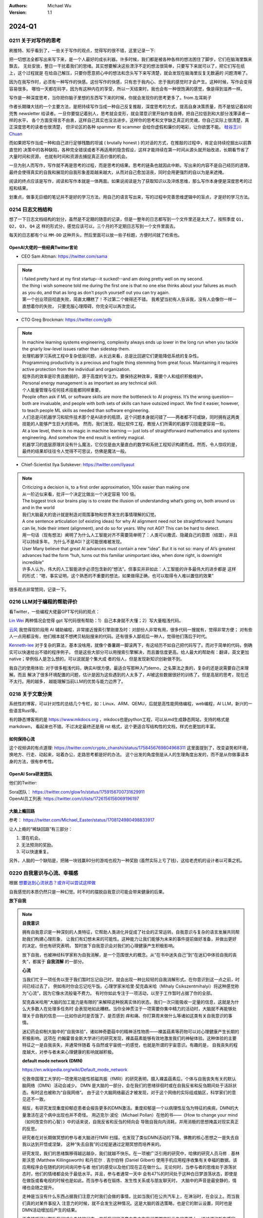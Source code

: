 .. Michael Wu 版权所有

:Authors: Michael Wu
:Version: 1.1

2024-Q1
************************

.. _write_think:

0211 关于对写作的思考
=====================

刷推特、知乎看到了，一些关于写作的观点，觉得写的很不错，这里记录一下:

把一切想法全都写出来写下来，是一个人最好的成长利器。许多时候，我们都是被各种各样的想法困住了脚步，它们在脑海里飘来飘去，
无处安放，整日一干扰着我们的思绪。其实想要解决这些漂浮不定的想法很简单，只要写下来就可以了，把它们写在纸上，这个过程就是
在给自己解压，只要你愿意把心中的想法和念头写下来写清楚，就会发现在脑海里反复无数遍的 问题清晰了。

因为在我写作时，必须有一种写作的快感。这份写作的快感，只有忠于我内心、忠于我的感觉时才会产生。这种时候，写作会变得容易很多。
哪怕一天都在码字，因为有这种内在的享受，所以一天结束时，我也会有一种很饱满的感觉，像是得到滋养一样。

写作是一种深度思考，当你把你脑子里想的东西写下来的时候，你就会发现你的思考更多了。from.左耳耗子

作者长期赚大钱的一个主要方法，是把持续写作当成一种自己反复推敲，深度思考的方式，提高自身决策质量，而不是惦记着如何兜售
newsletter 给读者。一旦你要惦记着别人，思考就会变形，就会潜意识里开始作茧自缚，把自己拉低到和大部分浅薄读者一样的水平，
各个方面变得言不由衷，这样自己其实也没法进步。这样你的思考和文字缺乏真正的灵魂，你自己实际上很清楚，真正深度思考的读者也很清楚，
但评论区的各种 spammer 和 scammer 会给你虚假和廉价的喝彩，让你欲罢不能。
`硅谷王川 Chuan <https://twitter.com/Svwang1/status/1700542316644319592>`_ 

而如果把写作当成一种和自己进行足够残酷的坦诚 ( brutally honest ) 的对话的方式，在推敲的过程中，肯定会持续挖掘出以前靠直觉的
决策中的各种缺陷，各种完全错误或者不再适用的隐含假设，这样才能持续在第一时间从源头就开始改进，长期看节省了大量时间和资源，
也就有时间和资源去捕捉真正高价值的机会。

一旦为别人而写作，写作就不再是思考的过程，而是思考的结果。思考的链条也就因此中断。写出来的内容不是自己经历的道理，
最终会使得真实的自我和展现的自我形象差距越来越大，从而对自己愈加沮丧，同时会用更强烈的自以为是来遮掩。

阅读的终点应该是写作，阅读和写作本就是一体两面。如果说阅读是为了获取知识以及淬炼思维，那么写作本身便是深度思考的过程和结果。

划重点，做事无巨细的笔记并不是好的学习方法，用自己的语言写出来，写的过程中完善思维逻辑中的盲点，才是好的学习方法。

0214 日志文档结构
===================

想了一下日志文档结构的划分，虽然是不定期的随意的记录，但是一整年的日志都写到一个文件里还是太大了。按照季度 ``Q1, Q2, Q3, Q4`` 这
样的形式分，感觉应该可以，三个月的不定期日志写到一个文件里面去。

每天的日志都有个以 ``MM-DD`` 这种开头，然后里面可以放一些子标题，方便时间就了检索也。

OpenAI大佬的一些经典Twitter言论
-----------------------------------

- CEO Sam Altman: https://twitter.com/sama

.. note::

  | i failed pretty hard at my first startup--it sucked!--and am doing pretty well on my second.

  | the thing i wish someone told me during the first one is that no one else thinks about your failures 
    as much as you do, and that as long as don't psych yourself out you can try again.
  
  | 第一个创业项目彻底失败，简直太糟糕了！不过第二个做得还不错。 我希望当初有人告诉我，没有人会像你一样一直想着你的失败，
    只要克服心理障碍，你完全可以再次尝试。

- CTO Greg Brockman: https://twitter.com/gdb

.. note::

  | In machine learning systems engineering, complexity always ends up lower in the long run when you tackle 
    the gnarly low-level issues rather than sidestep them.
  | 处理机器学习系统工程中复杂低层问题，从长远来看，总是比回避它们更能降低系统的复杂性。

  | Programming productivity is a precious and fragile thing stemming from great focus. Maintaining it requires 
    active protection from the individual and organization. 
  | 程序员的效率是珍贵且脆弱的，源于高度的专注力。要保持这种效率，需要个人和组织积极维护。

  | Personal energy management is as important as any technical skill.
  | 个人能量管理与任何技术技能都同样重要。

  | People often ask if ML or software skills are more the bottleneck to AI progress. 
    It’s the wrong question—both are invaluable, and people with both sets of skills can have outsized impact. 
    We find it easier, however, to teach people ML skills as needed than software engineering.
  | 人们总是问机器学习和软件技术那个是AI进步的瓶颈，这个问题本身就问错了——两者都不可或缺，同时拥有这两类技能的人能够产生巨大的影响。
    然而，我们发现，相比软件工程，教授人们所需的机器学习技能更容易一些。

  | At a low level, there is no magic in machine learning — just lots of straightforward mathematics and systems 
    engineering. And somehow the end result is entirely magical.
  | 机器学习的底层原理并没有什么魔法，它仅仅是由大量直白的数学和系统工程知识构建而成。然而，令人惊叹的是，
    最终的结果却往往令人觉得不可思议，仿佛是魔法一般。

- Chief-Scientist Ilya Sutskever: https://twitter.com/ilyasut

.. note::

  | Criticizing a decision is, to a first order approximation, 100x easier than making one
  | 从一阶近似来看，批评一个决定比做出一个决定容易 100 倍。

  | The biggest trick our brains play is to create the illusion of understanding what’s going on, 
    both around us and in the world
  | 我们大脑最大的诡计就是制造对周围事物和世界发生的事情理解的幻觉。

  | A one sentence articulation (of existing ideas) for why AI alignment need not be straightforward:  
    humans can lie, hide their intent (alignment), and do so for years. Why not AGI? This can be hard to detect.
  | 用一句话（现有想法）阐明了为什么人工智能对齐不需要简单明了：人类可以撒谎、隐藏自己的意图（结盟），并且可以持续多年。
    为什么不是AGI？这可能很难被发现。
  
  | User Many believe that great AI advances must contain a new “idea”. But it is not so: many of AI’s greatest 
    advances had the form “huh, turns out this familiar unimportant idea, when done right, is downright incredible”
  | 许多人认为，伟大的人工智能进步必须包含新的“想法”。但事实并非如此：人工智能的许多最伟大的进步都是
    这样的形式：“嗯，事实证明，这个熟悉的不重要的想法，如果做得正确，也可以取得令人难以置信的效果”

很多观点非常赞同，记录一下。

0216 LLM对于编程的帮助评价
===============================

看Twitter，一些编程大佬最GPT写代码的观点：

`Lin Wei <https://twitter.com/skywind3000/status/1757038312873767143>`_ 
两种情况会觉得 gpt 写代码很有帮助：1）自己本身就不大懂；2）写大量粗浅代码。

`云风 <https://twitter.com/cloudwu/status/1757016026393530679>`_ 
我觉得现阶段用 AI 辅助编程，非常接近搜索引擎刚普及时：对部份人非常有用，很多代码一搜就有，觉得非常方便；
对有些人一点用都没有，他们根本就不想拷贝粘贴搜来的代码。还有很多人鄙视后一种人，觉得他们落后于时代。

`Kenneth-lee <https://github.com/Kenneth-Lee>`_ 
对于复杂的算法，基本没啥用，就像个番薯踢一脚滚两下，有这经历不如自己把代码写了。而对于简单的代码，倒确实可以快速给出不错的程序例子。
但是这些大部分可以用搜索引擎解决，而且置信度更高。给人最大的帮助有：翻译，英文更加native；举例俗人是怎么想的，可以说就是个集大成
者的俗人，但是发现新知识创新做不到。

我自己的使用体验: 对于很多粗浅代码，确实AI很方便。最适合写那种入门demo，之名算法之类的，复杂的还是说需要自己来理解。而且
解决了很多环境配置的问题，估计是因为这些遇到的人太多了，AI被这些数据很好的训练了。但是高层的思考，现在还不太行。用的越多，
越能理解当前LLM的优势与能力边界了。

0218 关于文章分类
==================

系统性的博客，可以针对性的总结几个专栏，如：Linux、ARM、QEMU，后就是高性能网络编程，web编程，AI LLM，新兴的一些语言Rust等。

有的静态博客用的是 https://www.mkdocs.org ，mkdocs也是python工程，可以从md生成静态网站，支持的格式是markdown，
看起来也不错。不过决定最终还是用 rst 格式，这个更适合写结构性的文档，样式也更加的丰富。

如何保持心流
--------------

这个视频讲的有点道理:  https://twitter.com/crypto_chanshi/status/1758456769804968311
这里面提到了，改变姿势和环境，换地方、行走、动起来，站着办公，走路思考都是好的办法。
这个出发的角度倒是从人的生理角度出发的，而不是从你做事请本身的方法，很有参考性。

.. _open_ai_team:

OpenAI Sora研发团队
---------------------

他们的Twitter: 

| Sora团队： https://twitter.com/glow1n/status/1759156700731629911
| OpenAI员工列表:  https://twitter.com/i/lists/1726156156069196197

大脑上瘾回路
-------------------

参考： https://twitter.com/Michael_Easter/status/1708124980498833917

让人上瘾的“稀缺回路”有三部分：

1. 潜在机会。
2. 无法预测的奖励。
3. 可以快速重复。

另外，人脑的一个缺陷是，把赌一块钱赢80分的游戏也视为一种奖励 (虽然实际上亏了钱)，这给老虎机的设计者以可乘之机。

0220 自我意识与心流、幸福感
==============================

根据 `想要达到心流状态？或许可以尝试这样做 <https://mp.weixin.qq.com/s/m3wf_7l0sVNLeNrTOCtBQw>`_ 

自我感觉的本质仍然只是一种幻觉。时不时的摆脱自我意识可能会带来健康的后果。

**放下自我**

.. note:: 
  **自我意识**

  拥有自我意识是一种深刻的人类特征，它帮助人类进化并促成了社会的正常运转。自我意识与复杂的语言发展共同帮助我们构建心理形象，
  让我们有幻想未来的可能性。这种能力让我们能够为未来的事件提前做好准备，并做出更好的决定。但也有研究表明，
  暂时放下自我意识会对我们的心理健康产生积极影响。

  放下自我，也被神经科学家称为自我消解，是一个范围很大的概念。从“在书中迷失自己”到“在迷幻中体验自我的丧失”，都属于 **自我消解** 
  的一部分。

  **心流**

  当我们忙于一项任务以至于我们暂时忘记自己时，就会出现一种比较轻的自我消解形式。在你意识到这一点之前，时间已经过去了，
  例如有时你会忘记吃午饭。心理学家米哈里·契克森米哈（Mihaly Csikszentmihalyi）将这种感觉称为“心流”，因为它像水流般毫不费力。
  有时你如此专注于一项活动，以至于工作暂时占据了你的全部。

  契克森米哈用“大脑的加工能力是有限的”来解释这种脱离实体的状态。我们一次只能吸收一定量的信息，这就是为什么大多数人在处理多任务时
  会表现地如此糟糕。当你全神贯注于一项需要你集中精力的活动时，大脑就不再能够处理关于自我的信息——比如你此时是否饿了、是否感到
  痒和痛、你打算周末做什么等诸如这类有关自我意识的事情。

  迷幻药会抑制大脑中的“自我体验”，诸如神奇蘑菇中的精神活性物质——裸盖菇素等药物可以对心理健康产生长期的积极影响。这项在
  约翰霍普金斯大学进行的研究发现，裸盖菇素能够有效地激发我们的神秘体验。这种体验的主要特征之一是自我丧失，并通常伴随着
  与自然或宇宙统一的感觉，也就是所谓的宇宙意识。有趣的是， 自我丧失的程度越大，对参与者未来心理健康的影响就越积极。

  **default mode network (DMN)**

  https://en.wikipedia.org/wiki/Default_mode_network

  伦敦帝国理工大学的一项使用功能性核磁共振（fMRI）的研究表明，摄入裸盖菇素后，个体与自我丧失有关的默认脑网络（DMN）活动会减少。
  DMN 是大脑的一部分，会在我们的思绪徘徊时或在自我反省和反刍期间处于活跃状态。有时这也被称为“自我网络”。
  由于这个大脑网络最近才被发现，对于这个网络的实际组成脑区，科学家们的意见还不一致。

  相反，有研究发现重度抑郁症患者会报告更多的DMN激活。重度抑郁是一个以病理性反刍为特征的疾病，DMN的大量激活在这个病中出现也并不奇怪。
  用迈克尔·波伦（Michael Pollan）在他的书——《How to change your mind（如何改变你的心智）》中的话来说，自我反省和反刍的倾向会
  导致自我向内消耗，并用消极的思想掩盖对现实真正的反思。

  研究者在对长期做冥想的参与者大脑进行fMRI 扫描，也发现了类似DMN活动的下降。佛教的核心思想之一是失去自我以达到开悟或涅槃，
  这种“失去自我”的过程是通过定期冥想而培养来的。 

  研究发现，我们的思绪飘移得越远越杂，我们就越不快乐。在一项被广泛引用的研究中，哈佛的研究人员马修﹒基林斯沃思 (Matthew 
  Killingsworth) 和丹尼尔﹒吉尔伯特 (Daniel Gilbert) 使用手机应用程序收集有关幸福的数据。该应用程序会在随机的时间询问参与者
  他们的感受以及他们现在正在做什么。无论何时，当参与者的思维处于游荡状态时，他们的情绪都会处于最低水平。并且，参与者通常一天中
  会有47%的时间处于这种白日梦游荡状态，即使是在做饭或看电视的时候也是如此。而当参与者在锻炼、发生性关系或与朋友聊天时，
  大脑中的声音是最安静的，情绪也会随之提升。

  走神是当没有什么东西占据我们注意力时我们会做的事情，比如当我们在公共汽车上，在淋浴时，在会议上。而当我们真的对某件事投入
  注意力的时候，就不会发生这种情况。这是大脑的首选策略，也是它的默认设置，同时也是DMN活动增加后产生的结果。

  正念技巧可以帮助我们减少走神的状态，并将我们的注意力集中在我们周围实际发生的事情上。通过调动所有感官——感受阳光照射在你皮肤
  上的温暖、倾听树叶嘎吱嘎吱的声音和鸟儿的鸣叫——我们可以让内心的独白安静下来，感受当下。

0225 芯片与Infra
===================

展望一下未来的高速发展行业: 

- AI LLM持续突破，感谢OpenAI给世界带来的持续震撼，随之而来会有AI应用、AI Infra(芯片、系统框架软件等)的持续爆发；
- 新能源汽车的爆发，引领汽车工业向智能化和电气化持续发展，2024年2月比亚迪发布的7万多的秦将会加速这个进程；
- 新的消费电子设备、苹果VisionPro，AI机器人等等；

那么随之而来，ARM、RISC-V体系结构，AI芯片结构，Linux以及各种定制OS，虚拟化、驱动等系统软件工程师估计需求会有增长，这些领域知识
向兼容的，因为涉及到了最底层的原理，涉及到了芯片层的知识，不会变化那么快，而且有很多经验性的知识长期有用。这样看这个领域的经验
相对会更加保值一点，从战略角度看，长期积累应该有价值。如果有这些行业经验，不防专注继续做专做精。

在芯片领域，对于软件程序员可以切入的：仿真虚拟化、驱动、操作系统等领域，比如：

- 操作系统与驱动，这个涉及软硬件垂直整合，需要对体系结构和各种领域硬件熟悉、比如ARM/RISC-V/AI芯片驱动等；
- EDA仿真，这个就是行业软件，市场空间小的行业软件市场，涉及芯片开发验证等；
- QEMU功能仿真，可以跑起来完整的操作系统，包括BIOS、Hypervisor等，适合SoC驱动、操作系统、BSP等工程师掌握和使用；
- gem5性能仿真，带时序和内存模型等，也能完整抛弃操作系统，更贴近芯片开发工程师，主要是给芯片设计做量化参考分析；
- Linux和各种RTOS操作系统，只要是涉及了芯片硬件，那么对操作系统的掌握就是必须的，如果涉及了ISA，还有编译器相关；
- 系统Infra软件，这个就是系统层的软件，各种芯片驱动、贴近硬件级的框架软件等；

而对于传统的互联网业务，基本还是手机APP、高并发网络编程、数据库、虚拟化、微服务等等各种软件，这些随着各种框架的进步，实现一些
普通的互联网业务功能，对于技术的要求反而会降低。而且，对于互联网整个行业的大盘子，社交、游戏、电商、视频等能被挖掘的需求基本都已经
被各个厂商攻城略地圈占完了。高价值的大盘子的需求目前看没那么多了，现在具有想象力的就是AI了，看看后续能带来哪些划时代的应用出来。

沟通会触发主动思考
--------------------

今天和一个北大的哥们就一个领域交流，然后交流讨论的过程中，我感觉我就说出了很多我想说出的“深刻的道理”，而且总结理解的到位，之前总是
很零散的停留在自己的大脑中。仔细回想，这种场景还挺常见，文字沟通和语音沟通都会有这个现象，那么这背后必然有个生理规律在，至少对我来
说是。

这个规律就是：沟通交流，不管是文字的还是语音的，会触发大脑对所讨论领域知识的一个系统的调用总结思考，让你有更多的思考和理解，甚至会
让你突然灵感迸发或者顿悟。我觉可能大脑语言中枢活跃时，间接辅助了逻辑思维和记忆回想吧。

基于github的静态网站
-------------------------

| 今天看Sora大佬的个人网页，之前在Twitter刷到了他们的列表，see: :ref:`open_ai_team` 
| 看到了 William (Bill) Peebles的个人页面： https://www.wpeebles.com/
| 在他的github上找到了网页源码: https://github.com/wpeebles/wpeebles.github.io

这个挺不错的，大佬也用的github托管的静态网页，部署和发布都挺方便的。应该使用的是 https://docs.github.com/zh/pages 服务。
这个也挺方便的。

| 对了自己现在用的是 readthedoc 的 Sphinx 服务，这个也支持 MkDocs 服务:
| https://docs.readthedocs.io/en/stable/intro/getting-started-with-mkdocs.html

后续都是建立静态内容网站的不错的选择。缺点可能就是不那么方便评论留言了，或者可以给自己的公共社交网络印个流等。

0311 战略思考
=============

战略需要聚焦。面面俱到很难精通，毕竟人的精力是有限的。尤其，对于复杂的需要深度思考的有壁垒的事情，需要保证好平时的战略投入，而且是
聚焦的投入。用道德经的模型来思考，道的表面呈现有很多名，求名失道，反者道之动，弱者道之用。当我定好了自己的长期战略目标，我就要平时
做事从战略维度思考，不能被其他的名给左右。

给重要的事情留下时间。不要反复做自己熟悉的事儿。

0318 关于房产
=============

看了几个帖子，之前高位买房，房价大跌后带来了很大的负债。

在2024年的中国一线城市，我感觉最优的策略是：在自己收入范围内买个无经济压力的房子，因为房子绑定了户口等，而且有个自己的房子，
住起来也舒服，可以买各种需要的，也不会有紧急时期找不到房子的情况发生。然后，配合租房子，没有高负债压力，也更加灵活便宜，
这样又可以解决工作里买的房子远，老人过来有时候来住不方便等问题。这样比上车那种很贵的房子灵活的多，压力也小的多，毕竟长期房子
是看跌的。

回想一下在2018年前后，我听到的身边的人讲的关于买房的看法都是：尽最大可能贷款买个好的，用好首套房的房票贷款资格，配合各种套消费贷凑。
尤其是买过房的老员工给的经验都是后悔第一次买房没有把贷款拉满，保守了。现在2024再看，只能说当时经济一片欣欣向荣时，
大家还想不到房地产的大拐点这么快就要来了，而且人云亦云的看法也就对吗？战略决策一定要顺应时代潮流，当时已经有迹象表明人口、经济可能
后面都会进入下行周期了，地方债务都快极限了，房价的拐点大趋势是明显的，只不过人们一般没法想那么远，更加还是以来现状和历史的经验去
做想问题，去做决策，而不去思考这么明显的未来的趋势。
